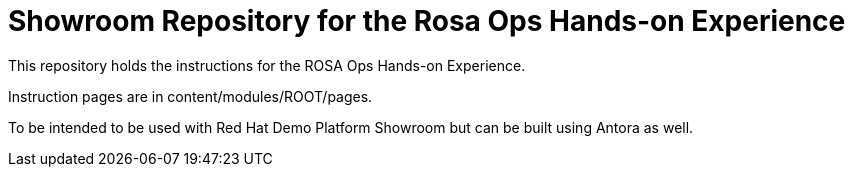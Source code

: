 = Showroom Repository for the Rosa Ops Hands-on Experience

This repository holds the instructions for the ROSA Ops Hands-on Experience.

Instruction pages are in content/modules/ROOT/pages.

To be intended to be used with Red Hat Demo Platform Showroom but can be built using Antora as well.

